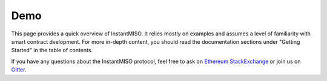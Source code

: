 .. _demo:

==========
Demo
==========

This page provides a quick overview of InstantMISO. It relies mostly on examples and assumes a level of familiarity with smart contract dvelopment. 
For more in-depth content, you should read the documentation sections under "Getting Started" in the table of contents.

If you have any questions about the InstantMISO protocol, feel free to ask on `Ethereum StackExchange <https://ethereum.stackexchange.com/>`_ or join us on `Gitter <https://gitter.im/InstantMISO/community>`_.

